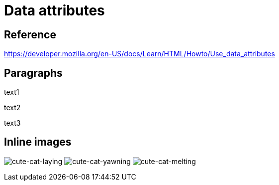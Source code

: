// :include: //div[@class="slides"]
// :header_footer:
= Data attributes
:backend: revealjs
:icons: font

== Reference

https://developer.mozilla.org/en-US/docs/Learn/HTML/Howto/Use_data_attributes

// .paragraphs
== Paragraphs

[.fragment.highlight-red,data-fragment-index=1]
text1

[.fragment.highlight-red,data-fragment-index=0]
text2

[.fragment.highlight-red,data-fragment-index=1]
text3

// .inline-images
== Inline images
:imagesdir: images

image:cute-cat-1.jpg[cute-cat-laying,role="fragment fade-in",data-fragment-index=3]
image:cute-cat-2.jpg[cute-cat-yawning,role="fragment fade-in",data-fragment-index=1]
image:cute-cat-3.jpg[cute-cat-melting,role="fragment fade-in",data-fragment-index=2]
